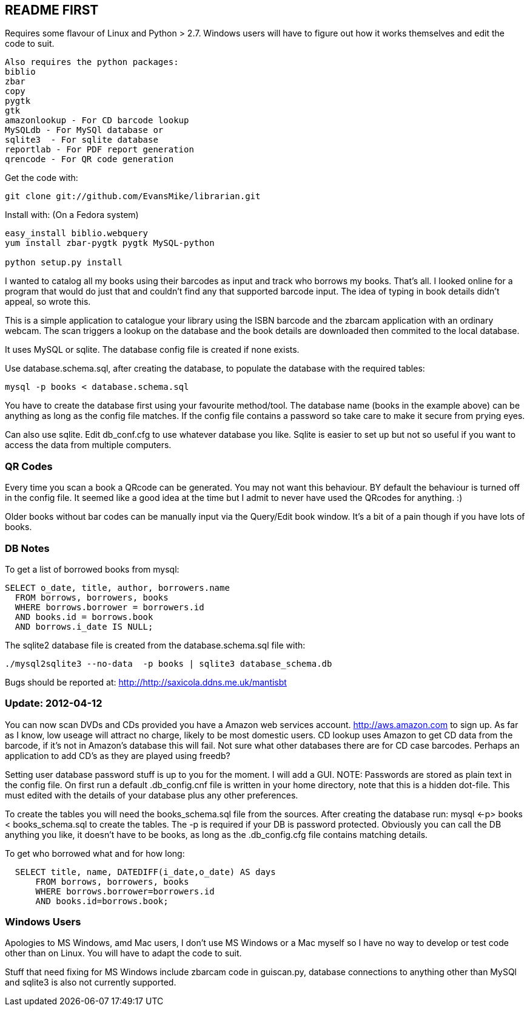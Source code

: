 == README FIRST

Requires some flavour of Linux and Python > 2.7.  
Windows users will have to figure out how it works themselves and edit 
the code to suit.
....
Also requires the python packages:
biblio  
zbar  
copy
pygtk
gtk 
amazonlookup - For CD barcode lookup
MySQLdb - For MySQl database or
sqlite3  - For sqlite database
reportlab - For PDF report generation
qrencode - For QR code generation
....

Get the code with:
[source,bash]
----
git clone git://github.com/EvansMike/librarian.git
----

Install with: (On a Fedora system)
[source,bash]
----
easy_install biblio.webquery
yum install zbar-pygtk pygtk MySQL-python

python setup.py install
----

I wanted to catalog all my books using their barcodes as input and track who
borrows my books.  That's all.  I looked online for a program that would
do just that and couldn't find any that supported barcode input.  The idea
of typing in book details didn't appeal, so wrote this.

This is a simple application to catalogue your library using the ISBN barcode
and the zbarcam application with an ordinary webcam.
The scan triggers a lookup on the database and the book details are downloaded
then commited to the local database.

It uses MySQL or sqlite.  The database config file is created if none exists.

Use database.schema.sql, after creating the database,  to populate the database with
the required tables:
[source,sql]
----
mysql -p books < database.schema.sql
----
You have to create the database first using your favourite method/tool.
The database name (books in the example above) can be anything as long as the
config file matches.  If the config file contains a password so take care to 
make it secure from prying eyes.

Can also use sqlite.  Edit db_conf.cfg to use whatever database you like.
Sqlite is easier to set up but not so useful if you want to access the data from 
multiple computers.

=== QR Codes
Every time you scan a book a QRcode can be generated. You may not want this behaviour.
BY default the behaviour is turned off in the config file.
It seemed like a good idea at the time but I admit to never have used the 
QRcodes for anything. :)

Older books without bar codes can be manually input via the Query/Edit book
window.  It's a bit of a pain though if you have lots of books.

=== DB Notes
To get a list of borrowed books from mysql:
[source,sql]
----
SELECT o_date, title, author, borrowers.name
  FROM borrows, borrowers, books
  WHERE borrows.borrower = borrowers.id
  AND books.id = borrows.book
  AND borrows.i_date IS NULL;
----

The sqlite2 database file is created from the database.schema.sql file with:
[source,bash]
----
./mysql2sqlite3 --no-data  -p books | sqlite3 database_schema.db
----

Bugs should be reported at: http://http://saxicola.ddns.me.uk/mantisbt


=== Update:  2012-04-12 
You can now scan DVDs and CDs provided you have a Amazon web
services account.  http://aws.amazon.com to sign up.  As far as I know, low
useage will attract no charge, likely to be most domestic users.
CD lookup uses Amazon to get CD data from the barcode, if it's not in
Amazon's database this will fail.  Not sure what other databases there are 
for CD case barcodes.  Perhaps an application to add CD's as they are played 
using freedb?

Setting user database password stuff is up to you for the moment.  
I will add a GUI. NOTE:  Passwords are stored as plain text in the config file.  
On first run a default .db_config.cnf file is
written in your home directory, note that this is a hidden dot-file.  
This must edited with the details of your database plus any other preferences.

To create the tables you will need the books_schema.sql  file from the sources.
After creating the database run: mysql <-p> books < books_schema.sql to 
create the tables.  The -p is required if your DB is password protected.
Obviously you can call the DB anything you like, it doesn't have to be 
books, as long as the .db_config.cfg file contains matching details.

To get who borrowed what and for how long:
[source,sql]
----
  SELECT title, name, DATEDIFF(i_date,o_date) AS days 
      FROM borrows, borrowers, books 
      WHERE borrows.borrower=borrowers.id 
      AND books.id=borrows.book;
----      

=== Windows Users

Apologies to MS Windows, amd Mac users, I don't use MS Windows or a Mac myself so I have no way to 
develop or test code other than on Linux.  You will have to adapt the code 
to suit.

Stuff that need fixing for MS Windows include zbarcam code in guiscan.py, 
database connections to anything other than MySQl and sqlite3 is also not
currently supported.
      

